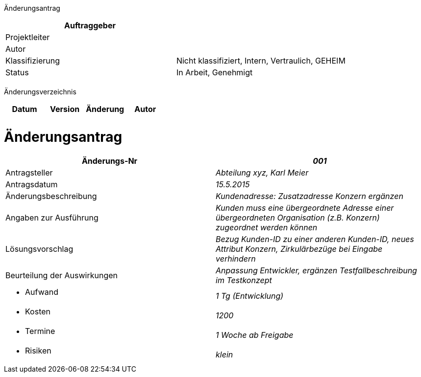 Änderungsantrag

[cols=",",options="header",]
|=================================================================
|Auftraggeber |
|Projektleiter |
|Autor |
|Klassifizierung |Nicht klassifiziert, Intern, Vertraulich, GEHEIM
|Status |In Arbeit, Genehmigt
| |
|=================================================================

Änderungsverzeichnis

[cols=",,,",options="header",]
|===============================
|Datum |Version |Änderung |Autor
| | | |
| | | |
|===============================

[[änderungsantrag]]
= Änderungsantrag

[cols=",",options="header",]
|==========================================================================================================================================
|Änderungs-Nr |_001_
|Antragsteller |_Abteilung xyz, Karl Meier_
|Antragsdatum |_15.5.2015_
|Änderungsbeschreibung |_Kundenadresse: Zusatzadresse Konzern ergänzen_
|Angaben zur Ausführung |_Kunden muss eine übergeordnete Adresse einer übergeordneten Organisation (z.B. Konzern) zugeordnet werden können_
|Lösungsvorschlag |_Bezug Kunden-ID zu einer anderen Kunden-ID, neues Attribut Konzern, Zirkulärbezüge bei Eingabe verhindern_
|Beurteilung der Auswirkungen |_Anpassung Entwickler, ergänzen Testfallbeschreibung im Testkonzept_
a|
* Aufwand

 |_1 Tg (Entwicklung)_
a|
* Kosten

 |_1200_
a|
* Termine

 |_1 Woche ab Freigabe_
a|
* Risiken

 |_klein_
|==========================================================================================================================================
